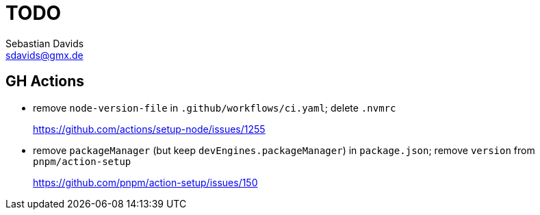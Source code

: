 // SPDX-FileCopyrightText: © 2022 Sebastian Davids <sdavids@gmx.de>
// SPDX-License-Identifier: Apache-2.0
= TODO
Sebastian Davids <sdavids@gmx.de>

== GH Actions

* remove `node-version-file` in `.github/workflows/ci.yaml`; delete `.nvmrc`
+
https://github.com/actions/setup-node/issues/1255

* remove `packageManager` (but keep `devEngines.packageManager`) in `package.json`; remove `version` from `pnpm/action-setup`
+
https://github.com/pnpm/action-setup/issues/150
